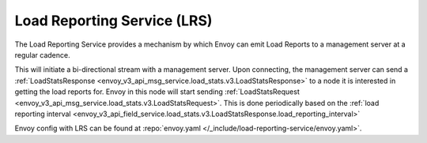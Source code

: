 .. _arch_overview_load_reporting_service:

Load Reporting Service (LRS)
============================

The Load Reporting Service provides a mechanism by which Envoy can emit Load Reports to a management
server at a regular cadence.

This will initiate a bi-directional stream with a management server. Upon connecting, the management
server can send a :ref:`LoadStatsResponse <envoy_v3_api_msg_service.load_stats.v3.LoadStatsResponse>`
to a node it is interested in getting the load reports for. Envoy in this node will start sending
:ref:`LoadStatsRequest <envoy_v3_api_msg_service.load_stats.v3.LoadStatsRequest>`. This is done periodically
based on the :ref:`load reporting interval <envoy_v3_api_field_service.load_stats.v3.LoadStatsResponse.load_reporting_interval>`

Envoy config with LRS can be found at :repo:`envoy.yaml </_include/load-reporting-service/envoy.yaml>`.
